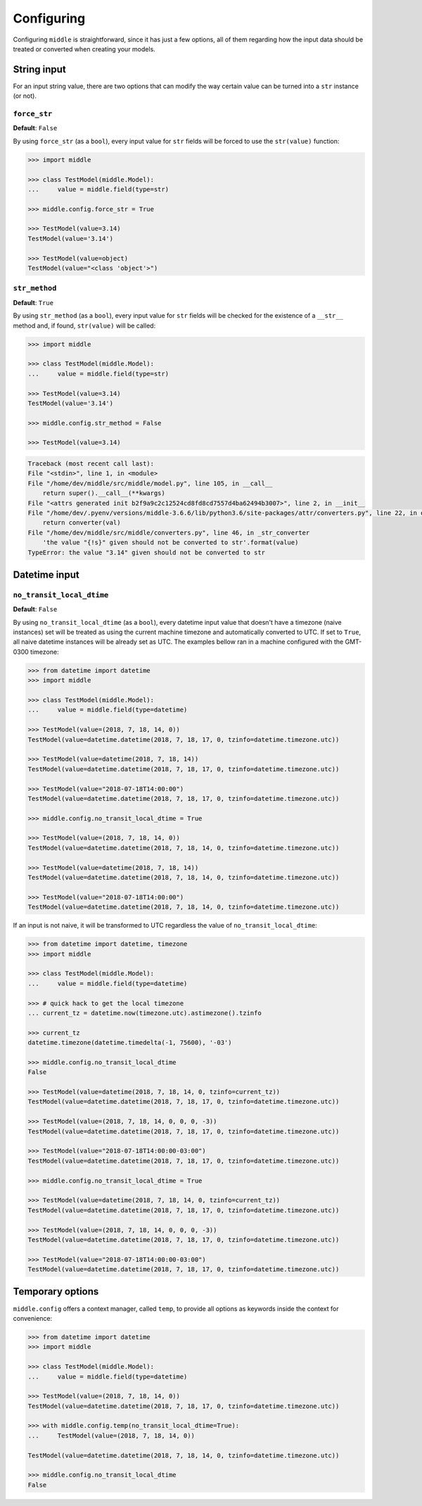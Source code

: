 .. _configuring:

===========
Configuring
===========

Configuring ``middle`` is straightforward, since it has just a few options, all of them regarding how the input data should be treated or converted when creating your models.

String input
------------

For an input string value, there are two options that can modify the way certain value can be turned into a ``str`` instance (or not).

``force_str``
~~~~~~~~~~~~~

**Default**: ``False``

By using ``force_str`` (as a ``bool``), every input value for ``str`` fields will be forced to use the ``str(value)`` function:

.. code-block:: pycon

    >>> import middle

    >>> class TestModel(middle.Model):
    ...     value = middle.field(type=str)

    >>> middle.config.force_str = True

    >>> TestModel(value=3.14)
    TestModel(value='3.14')

    >>> TestModel(value=object)
    TestModel(value="<class 'object'>")

``str_method``
~~~~~~~~~~~~~~

**Default**: ``True``

By using ``str_method`` (as a ``bool``), every input value for ``str`` fields will be checked for the existence of a ``__str__`` method and, if found, ``str(value)`` will be called:

.. code-block:: pycon

    >>> import middle

    >>> class TestModel(middle.Model):
    ...     value = middle.field(type=str)

    >>> TestModel(value=3.14)
    TestModel(value='3.14')

    >>> middle.config.str_method = False

    >>> TestModel(value=3.14)

.. code-block:: pytb

    Traceback (most recent call last):
    File "<stdin>", line 1, in <module>
    File "/home/dev/middle/src/middle/model.py", line 105, in __call__
        return super().__call__(**kwargs)
    File "<attrs generated init b2f9a9c2c12524cd8fd8cd7557d4ba62494b3007>", line 2, in __init__
    File "/home/dev/.pyenv/versions/middle-3.6.6/lib/python3.6/site-packages/attr/converters.py", line 22, in optional_converter
        return converter(val)
    File "/home/dev/middle/src/middle/converters.py", line 46, in _str_converter
        'the value "{!s}" given should not be converted to str'.format(value)
    TypeError: the value "3.14" given should not be converted to str

Datetime input
--------------

``no_transit_local_dtime``
~~~~~~~~~~~~~~~~~~~~~~~~~~

**Default**: ``False``

By using ``no_transit_local_dtime`` (as a ``bool``), every datetime input value that doesn't have a timezone (naive instances) set will be treated as using the current machine timezone and automatically converted to UTC. If set to ``True``, all naive datetime instances will be already set as UTC. The examples bellow ran in a machine configured with the GMT-0300 timezone:

.. code-block:: pycon

    >>> from datetime import datetime
    >>> import middle

    >>> class TestModel(middle.Model):
    ...     value = middle.field(type=datetime)

    >>> TestModel(value=(2018, 7, 18, 14, 0))
    TestModel(value=datetime.datetime(2018, 7, 18, 17, 0, tzinfo=datetime.timezone.utc))

    >>> TestModel(value=datetime(2018, 7, 18, 14))
    TestModel(value=datetime.datetime(2018, 7, 18, 17, 0, tzinfo=datetime.timezone.utc))

    >>> TestModel(value="2018-07-18T14:00:00")
    TestModel(value=datetime.datetime(2018, 7, 18, 17, 0, tzinfo=datetime.timezone.utc))

    >>> middle.config.no_transit_local_dtime = True

    >>> TestModel(value=(2018, 7, 18, 14, 0))
    TestModel(value=datetime.datetime(2018, 7, 18, 14, 0, tzinfo=datetime.timezone.utc))

    >>> TestModel(value=datetime(2018, 7, 18, 14))
    TestModel(value=datetime.datetime(2018, 7, 18, 14, 0, tzinfo=datetime.timezone.utc))

    >>> TestModel(value="2018-07-18T14:00:00")
    TestModel(value=datetime.datetime(2018, 7, 18, 14, 0, tzinfo=datetime.timezone.utc))

If an input is not naive, it will be transformed to UTC regardless the value of ``no_transit_local_dtime``:

.. code-block:: pycon

    >>> from datetime import datetime, timezone
    >>> import middle

    >>> class TestModel(middle.Model):
    ...     value = middle.field(type=datetime)

    >>> # quick hack to get the local timezone
    ... current_tz = datetime.now(timezone.utc).astimezone().tzinfo

    >>> current_tz
    datetime.timezone(datetime.timedelta(-1, 75600), '-03')

    >>> middle.config.no_transit_local_dtime
    False

    >>> TestModel(value=datetime(2018, 7, 18, 14, 0, tzinfo=current_tz))
    TestModel(value=datetime.datetime(2018, 7, 18, 17, 0, tzinfo=datetime.timezone.utc))

    >>> TestModel(value=(2018, 7, 18, 14, 0, 0, 0, -3))
    TestModel(value=datetime.datetime(2018, 7, 18, 17, 0, tzinfo=datetime.timezone.utc))

    >>> TestModel(value="2018-07-18T14:00:00-03:00")
    TestModel(value=datetime.datetime(2018, 7, 18, 17, 0, tzinfo=datetime.timezone.utc))

    >>> middle.config.no_transit_local_dtime = True

    >>> TestModel(value=datetime(2018, 7, 18, 14, 0, tzinfo=current_tz))
    TestModel(value=datetime.datetime(2018, 7, 18, 17, 0, tzinfo=datetime.timezone.utc))

    >>> TestModel(value=(2018, 7, 18, 14, 0, 0, 0, -3))
    TestModel(value=datetime.datetime(2018, 7, 18, 17, 0, tzinfo=datetime.timezone.utc))

    >>> TestModel(value="2018-07-18T14:00:00-03:00")
    TestModel(value=datetime.datetime(2018, 7, 18, 17, 0, tzinfo=datetime.timezone.utc))

Temporary options
-----------------

``middle.config`` offers a context manager, called ``temp``, to provide all options as keywords inside the context for convenience:

.. code-block:: pycon

    >>> from datetime import datetime
    >>> import middle

    >>> class TestModel(middle.Model):
    ...     value = middle.field(type=datetime)

    >>> TestModel(value=(2018, 7, 18, 14, 0))
    TestModel(value=datetime.datetime(2018, 7, 18, 17, 0, tzinfo=datetime.timezone.utc))

    >>> with middle.config.temp(no_transit_local_dtime=True):
    ...     TestModel(value=(2018, 7, 18, 14, 0))

    TestModel(value=datetime.datetime(2018, 7, 18, 14, 0, tzinfo=datetime.timezone.utc))

    >>> middle.config.no_transit_local_dtime
    False
